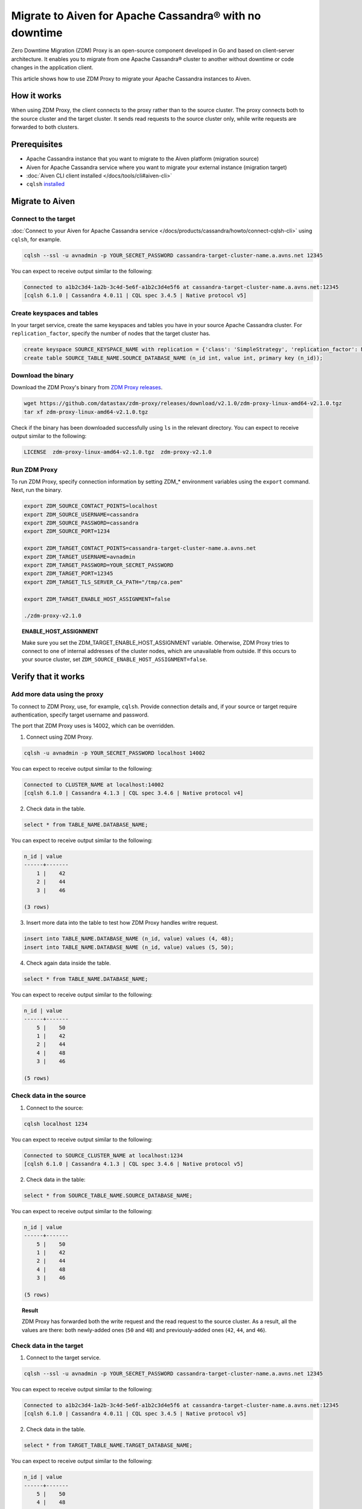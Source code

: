 Migrate to Aiven for Apache Cassandra® with no downtime
=======================================================

Zero Downtime Migration (ZDM) Proxy is an open-source component developed in Go and based on client-server architecture. It enables you to migrate from one Apache Cassandra® cluster to another without downtime or code changes in the application client.

.. seealso::

   For details on ZDM Proxy, check out `zdm-proxy GitHub <https://github.com/datastax/zdm-proxy>`_.

This article shows how to use ZDM Proxy to migrate your Apache Cassandra instances to Aiven.

How it works
------------

When using ZDM Proxy, the client connects to the proxy rather than to the source cluster. The proxy connects both to the source cluster and the target cluster. It sends read requests to the source cluster only, while write requests are forwarded to both clusters.

.. seealso::

   For details on how ZDM Proxy works, check out `Introduction to Zero Downtime Migration <https://docs.datastax.com/en/astra-serverless/docs/migrate/introduction.html>`_.

Prerequisites
-------------

* Apache Cassandra instance that you want to migrate to the Aiven platform (migration source)
* Aiven for Apache Cassandra service where you want to migrate your external instance (migration target)
* :doc:`Aiven CLI client installed </docs/tools/cli#aiven-cli>`
* ``cqlsh`` `installed <https://cassandra.apache.org/doc/latest/cassandra/getting_started/installing.html>`_

Migrate to Aiven
----------------

Connect to the target
'''''''''''''''''''''

:doc:`Connect to your Aiven for Apache Cassandra service </docs/products/cassandra/howto/connect-cqlsh-cli>` using ``cqlsh``, for example.

.. code-block:: bash

    cqlsh --ssl -u avnadmin -p YOUR_SECRET_PASSWORD cassandra-target-cluster-name.a.avns.net 12345

You can expect to receive output similar to the following:

.. code-block:: bash

    Connected to a1b2c3d4-1a2b-3c4d-5e6f-a1b2c3d4e5f6 at cassandra-target-cluster-name.a.avns.net:12345
    [cqlsh 6.1.0 | Cassandra 4.0.11 | CQL spec 3.4.5 | Native protocol v5]

Create keyspaces and tables
'''''''''''''''''''''''''''

In your target service, create the same keyspaces and tables you have in your source Apache Cassandra cluster. For ``replication_factor``, specify the number of nodes that the target cluster has.

.. code-block:: bash

    create keyspace SOURCE_KEYSPACE_NAME with replication = {'class': 'SimpleStrategy', 'replication_factor': NUMBER_OF_NODES_OF_TARGET};
    create table SOURCE_TABLE_NAME.SOURCE_DATABASE_NAME (n_id int, value int, primary key (n_id));

Download the binary
'''''''''''''''''''

Download the ZDM Proxy's binary from `ZDM Proxy releases <https://github.com/datastax/zdm-proxy/releases>`_.

.. code-block:: bash

    wget https://github.com/datastax/zdm-proxy/releases/download/v2.1.0/zdm-proxy-linux-amd64-v2.1.0.tgz
    tar xf zdm-proxy-linux-amd64-v2.1.0.tgz

Check if the binary has been downloaded successfully using ``ls`` in the relevant directory. You can expect to receive output similar to the following:

.. code-block:: bash

    LICENSE  zdm-proxy-linux-amd64-v2.1.0.tgz  zdm-proxy-v2.1.0

Run ZDM Proxy
'''''''''''''

To run ZDM Proxy, specify connection information by setting ZDM_* environment variables using the ``export`` command. Next, run the binary.

.. code-block:: bash

    export ZDM_SOURCE_CONTACT_POINTS=localhost
    export ZDM_SOURCE_USERNAME=cassandra
    export ZDM_SOURCE_PASSWORD=cassandra
    export ZDM_SOURCE_PORT=1234

    export ZDM_TARGET_CONTACT_POINTS=cassandra-target-cluster-name.a.avns.net
    export ZDM_TARGET_USERNAME=avnadmin
    export ZDM_TARGET_PASSWORD=YOUR_SECRET_PASSWORD
    export ZDM_TARGET_PORT=12345
    export ZDM_TARGET_TLS_SERVER_CA_PATH="/tmp/ca.pem"

    export ZDM_TARGET_ENABLE_HOST_ASSIGNMENT=false

    ./zdm-proxy-v2.1.0

.. topic:: ENABLE_HOST_ASSIGNMENT

    Make sure you set the ZDM_TARGET_ENABLE_HOST_ASSIGNMENT variable. Otherwise, ZDM Proxy tries to connect to one of internal addresses of the cluster nodes, which are unavailable from outside. If this occurs to your source cluster, set ``ZDM_SOURCE_ENABLE_HOST_ASSIGNMENT=false``.

Verify that it works
--------------------

Add more data using the proxy
'''''''''''''''''''''''''''''

To connect to ZDM Proxy, use, for example, ``cqlsh``. Provide connection details and, if your source or target require authentication, specify target username and password.

.. seealso::
    
    Check more details on using the credentials in `Client application credentials <https://docs.datastax.com/en/astra-serverless/docs/migrate/connect-clients-to-proxy.html#_client_application_credentials>`_.

The port that ZDM Proxy uses is 14002, which can be overridden.

1. Connect using ZDM Proxy.

.. code-block:: bash

    cqlsh -u avnadmin -p YOUR_SECRET_PASSWORD localhost 14002

You can expect to receive output similar to the following:

.. code-block:: bash

    Connected to CLUSTER_NAME at localhost:14002
    [cqlsh 6.1.0 | Cassandra 4.1.3 | CQL spec 3.4.6 | Native protocol v4]

2. Check data in the table.

.. code-block:: bash

    select * from TABLE_NAME.DATABASE_NAME;

You can expect to receive output similar to the following:

.. code-block:: bash

    n_id | value
    ------+-------
        1 |    42
        2 |    44
        3 |    46

    (3 rows)

3. Insert more data into the table to test how ZDM Proxy handles writre request.

.. code-block:: bash

    insert into TABLE_NAME.DATABASE_NAME (n_id, value) values (4, 48);
    insert into TABLE_NAME.DATABASE_NAME (n_id, value) values (5, 50);

4. Check again data inside the table.

.. code-block:: bash

    select * from TABLE_NAME.DATABASE_NAME;

You can expect to receive output similar to the following:

.. code-block:: bash

    n_id | value
    ------+-------
        5 |    50
        1 |    42
        2 |    44
        4 |    48
        3 |    46

    (5 rows)

Check data in the source
''''''''''''''''''''''''

1. Connect to the source:

.. code-block:: bash

    cqlsh localhost 1234

You can expect to receive output similar to the following:

.. code-block:: bash

    Connected to SOURCE_CLUSTER_NAME at localhost:1234
    [cqlsh 6.1.0 | Cassandra 4.1.3 | CQL spec 3.4.6 | Native protocol v5]

2. Check data in the table:

.. code-block:: bash

    select * from SOURCE_TABLE_NAME.SOURCE_DATABASE_NAME;

You can expect to receive output similar to the following:

.. code-block:: bash

    n_id | value
    ------+-------
        5 |    50
        1 |    42
        2 |    44
        4 |    48
        3 |    46

    (5 rows)

.. topic:: Result

    ZDM Proxy has forwarded both the write request and the read request to the source cluster. As a result, all the values are there: both newly-added ones (``50`` and ``48``) and previously-added ones (``42``, ``44``, and ``46``).

Check data in the target
''''''''''''''''''''''''

1. Connect to the target service.

.. code-block:: bash

    cqlsh --ssl -u avnadmin -p YOUR_SECRET_PASSWORD cassandra-target-cluster-name.a.avns.net 12345

You can expect to receive output similar to the following:

.. code-block:: bash

    Connected to a1b2c3d4-1a2b-3c4d-5e6f-a1b2c3d4e5f6 at cassandra-target-cluster-name.a.avns.net:12345
    [cqlsh 6.1.0 | Cassandra 4.0.11 | CQL spec 3.4.5 | Native protocol v5]

2. Check data in the table.

.. code-block:: bash

    select * from TARGET_TABLE_NAME.TARGET_DATABASE_NAME;

You can expect to receive output similar to the following:

.. code-block:: bash

    n_id | value
    ------+-------
        5 |    50
        4 |    48

    (2 rows)

.. topic:: Result

    ``50`` and ``48`` are there in the target table since ZDM Proxy has forwarded the write request to the target service. ``42``, ``44``, and ``46`` are not there since ZDM Proxy has not sent the read request to the target service.

Related reading
---------------

* `zdm-proxy GitHub <https://github.com/datastax/zdm-proxy>`_
* `Introduction to Zero Downtime Migration <https://docs.datastax.com/en/astra-serverless/docs/migrate/introduction.html>`_
* `ZDM Proxy releases <https://github.com/datastax/zdm-proxy/releases>`_
* `Client application credentials <https://docs.datastax.com/en/astra-serverless/docs/migrate/connect-clients-to-proxy.html#_client_application_credentials>`_
